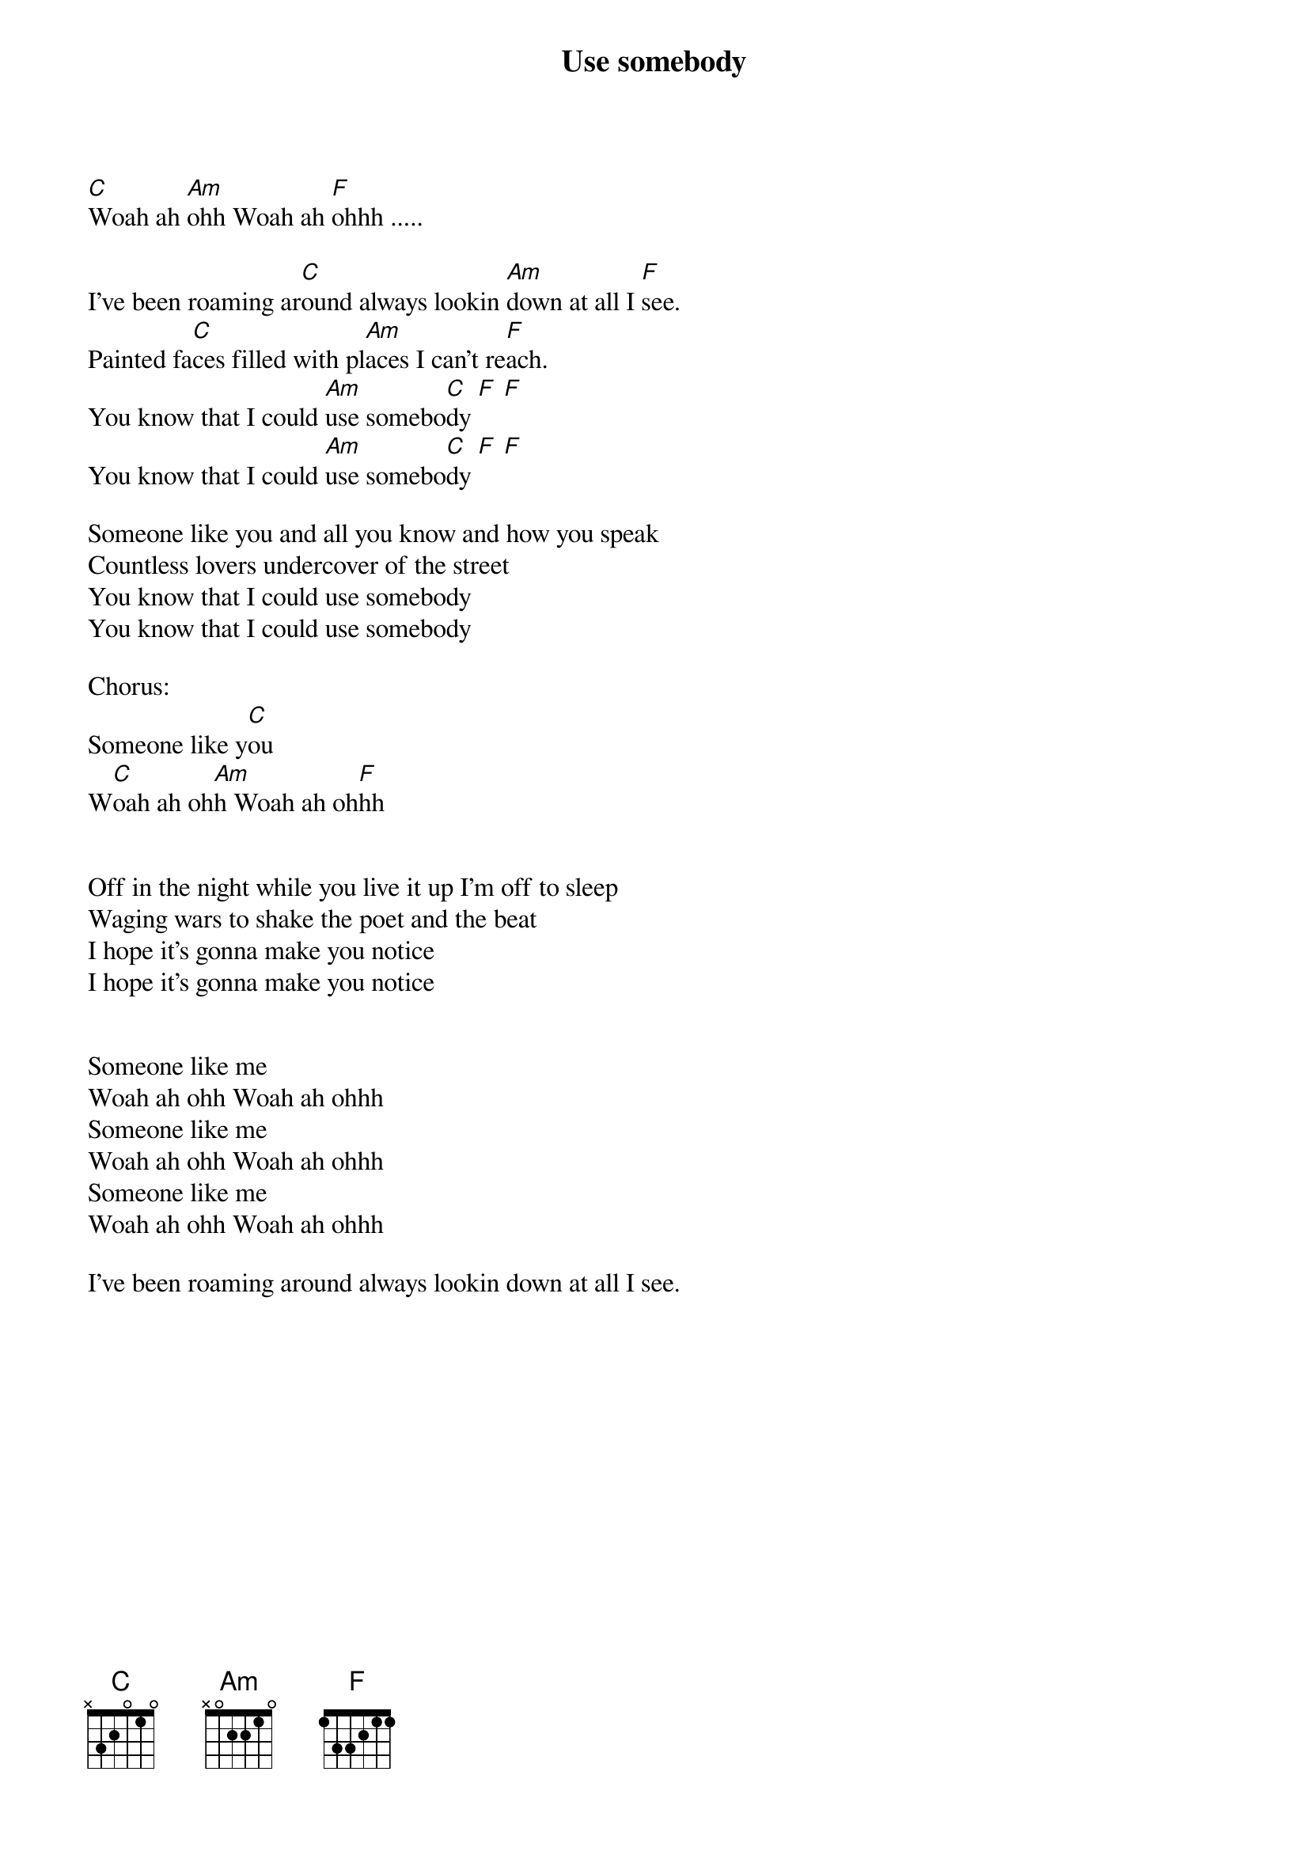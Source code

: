 {title: Use somebody}
{artist: Kings of Leon}
 
[C]Woah ah [Am]ohh Woah ah [F]ohhh .....  

I've been roaming ar[C]ound always lookin [Am]down at all I [F]see.
Painted fa[C]ces filled with pl[Am]aces I can't re[F]ach.
You know that I could [Am]use somebo[C]dy [F] [F]
You know that I could [Am]use somebo[C]dy [F] [F]

Someone like you and all you know and how you speak
Countless lovers undercover of the street
You know that I could use somebody
You know that I could use somebody

Chorus:
Someone like y[C]ou
W[C]oah ah oh[Am]h Woah ah oh[F]hh 


Off in the night while you live it up I'm off to sleep
Waging wars to shake the poet and the beat
I hope it's gonna make you notice
I hope it's gonna make you notice


Someone like me
Woah ah ohh Woah ah ohhh   
Someone like me
Woah ah ohh Woah ah ohhh
Someone like me
Woah ah ohh Woah ah ohhh

I've been roaming around always lookin down at all I see.
